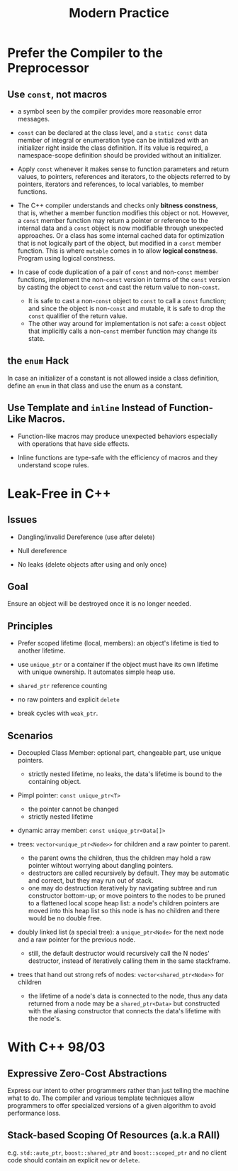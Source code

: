 #+title: Modern Practice

* Prefer the Compiler to the Preprocessor

** Use =const=, not macros
- a symbol seen by the compiler provides more reasonable error messages.

- =const= can be declared at the class level, and a =static const= data member
  of integral or enumeration type can be initialized with an
  initializer right inside the class definition. If its value is required, a
  namespace-scope definition should be provided without an initializer.

- Apply =const= whenever it makes sense to function parameters and return
  values, to pointers, references and iterators, to the objects referred to by
  pointers, iterators and references, to local variables, to member functions.

- The C++ compiler understands and checks only *bitness constness*, that is,
  whether a member function modifies this object or not. However, a =const=
  member function may return a pointer or reference to the internal data and a
  =const= object is now modifiable through unexpected approaches. Or a class has
  some internal cached data for optimization that is not logically part of the
  object, but modified in a =const= member function. This is where =mutable=
  comes in to allow *logical constness*. Program using logical constness.

- In case of code duplication of a pair of =const= and non-=const= member functions,
  implement the non-=const= version in terms of the =const= version by casting the
  object to =const= and cast the return value to non-=const=.
  + It is safe to cast a non-=const= object to =const= to call a =const=
    function; and since the object is non-=const= and mutable, it is safe to drop the
    =const= qualifier of the return value.
  + The other way around for implementation is not safe: a =const= object that
    implicitly calls a non-=const= member function may change its state.

** the =enum= Hack

In case an initializer of a constant is not allowed inside a
class definition, define an =enum= in that class and use the enum as a
constant.

** Use Template and =inline= Instead of Function-Like Macros.

+ Function-like macros may produce unexpected behaviors especially with
  operations that have side effects.

+ Inline functions are type-safe with the efficiency of macros and they
  understand scope rules.

* Leak-Free in C++

** Issues

- Dangling/invalid Dereference (use after delete)

- Null dereference

- No leaks (delete objects after using and only once)

** Goal

Ensure an object will be destroyed once it is no longer needed.

** Principles

- Prefer scoped lifetime (local, members): an object's lifetime is tied to
  another lifetime.

- use =unique_ptr= or a container if the object must have its own lifetime with
  unique ownership. It automates simple heap use.

- =shared_ptr= reference counting

- no raw pointers and explicit =delete=

- break cycles with =weak_ptr=.

** Scenarios

- Decoupled Class Member: optional part, changeable part, use unique pointers.
  + strictly nested lifetime, no leaks, the data's lifetime is bound to the containing object.

- Pimpl pointer: =const unique_ptr<T>=
  + the pointer cannot be changed
  + strictly nested lifetime

- dynamic array member: =const unique_ptr<Data[]>=

- trees: =vector<unique_ptr<Node>>= for children and a raw pointer to
  parent.
  + the parent owns the children, thus the children may hold a raw pointer
    wihtout worrying about dangling pointers.
  + destructors are called recursively by default. They may be automatic and
    correct, but they may run out of stack.
  + one may do destruction iteratively by navigating subtree and run constructor
    bottom-up;
    or move pointers to the nodes to be pruned to a flattened local scope heap
    list: a node's children pointers are moved into this heap list so this node
    is has no children and there would be no double free.

- doubly linked list (a special tree): a =unique_ptr<Node>= for the next node and a raw pointer
  for the previous node.
  + still, the default destructor would recursively call the N nodes'
    destructor, instead of iteratively calling them in the same stackframe.

- trees that hand out strong refs of nodes: =vector<shared_ptr<Node>>= for
  children
  + the lifetime of a node's data is connected to the node, thus any data
    returned from a node may be a =shared_ptr<Data>= but constructed with the
    aliasing constructor that connects the data's lifetime with the node's.

* With C++ 98/03

** Expressive Zero-Cost Abstractions

Express our intent to other programmers rather than just telling the machine
what to do. The compiler and various template techniques allow programmers to
offer specialized versions of a given algorithm to avoid performance loss.

** Stack-based Scoping Of Resources (a.k.a RAII)

e.g. =std::auto_ptr=, =boost::shared_ptr= and =boost::scoped_ptr= and no client
code should contain an explicit =new= or =delete=.
